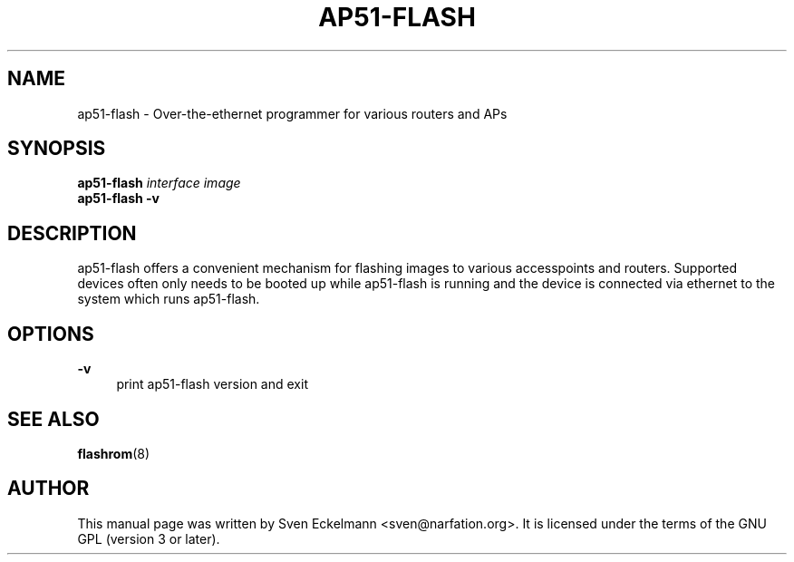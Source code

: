 .\" SPDX-License-Identifier: GPL-3.0-or-later
.\" SPDX-FileCopyrightText: 2019, Sven Eckelmann <sven@narfation.org>
.\"                                      Hey, EMACS: -*- nroff -*-
.TH "AP51-FLASH" "8" "August 26, 2019" "Linux" "Over-the-ethernet programmer for routers and APs"
.\" Please adjust this date whenever revising the manpage.
.\" --------------------------------------------------------------------------
.\" Process this file with
.\" groff -man man/ap51-flash.8 -Tutf8
.\" Retrieve format warnings with
.\" LC_ALL=en_US.UTF-8 MANROFFSEQ='' MANWIDTH=80  man --warnings -E UTF-8 -l -Tutf8 -Z man/ap51-flash.8 >/dev/null
.\" --------------------------------------------------------------------------
.ad l
.SH NAME
ap51\-flash \- Over-the-ethernet programmer for various routers and APs
.SH SYNOPSIS
.B ap51\-flash \fIinterface\fP \fIimage\fP
.br
.B ap51\-flash -v
.br
.SH DESCRIPTION
ap51-flash  offers a convenient mechanism for flashing images to various
accesspoints and routers. Supported devices often only needs to be booted up
while ap51-flash is running and the device is connected via ethernet to the
system which runs ap51-flash.
.SH OPTIONS
.PP
\fB\-v\fR
.RS 4
print ap51\-flash version and exit
.RE
.SH SEE ALSO
.BR flashrom (8)
.SH AUTHOR
This manual page was written by Sven Eckelmann <sven@narfation.org>. It is
licensed under the terms of the GNU GPL (version 3 or later).
